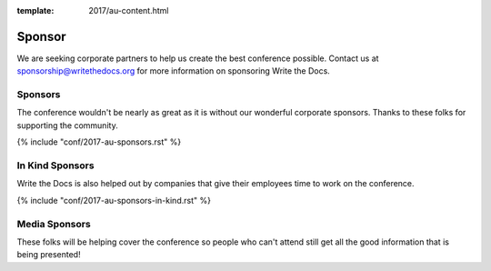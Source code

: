 :template: 2017/au-content.html

Sponsor
=======

We are seeking corporate partners to help us create the best conference
possible. Contact us at sponsorship@writethedocs.org for more
information on sponsoring Write the Docs.

Sponsors
--------

The conference wouldn't be nearly as great as it is without our wonderful corporate sponsors.
Thanks to these folks for supporting the community.

{% include "conf/2017-au-sponsors.rst" %}


In Kind Sponsors
----------------

Write the Docs is also helped out by companies that give their employees time to work on the conference.

{% include "conf/2017-au-sponsors-in-kind.rst" %}

Media Sponsors
----------------

These folks will be helping cover the conference so people who can't attend still get all the good information that is being presented!

.. {% include "conf/2017-au-sponsors-media.rst" %}
